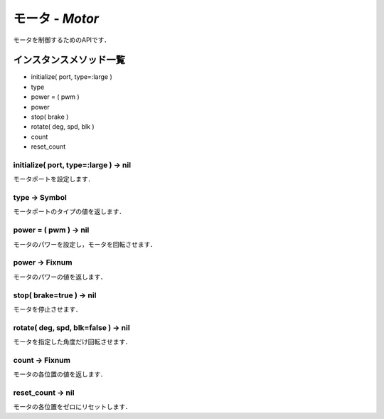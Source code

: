 
モータ - `Motor`
==============

モータを制御するためのAPIです．

インスタンスメソッド一覧
----------------

* initialize( port, type=:large )
* type
* power = ( pwm )
* power
* stop( brake )
* rotate( deg, spd, blk )
* count
* reset_count

initialize( port, type=:large ) -> nil
^^^^^^^^^^^^^^^^^^^^^^^^^^^^^^^^^^^^^^

モータポートを設定します．

type -> Symbol
^^^^^^^^^^^^^^

モータポートのタイプの値を返します．

power = ( pwm ) -> nil
^^^^^^^^^^^^^^^^^^^^^^

モータのパワーを設定し，モータを回転させます．

power -> Fixnum
^^^^^^^^^^^^^^^

モータのパワーの値を返します．

stop( brake=true ) -> nil
^^^^^^^^^^^^^^^^^^^^^^^^^

モータを停止させます．

rotate( deg, spd, blk=false ) -> nil
^^^^^^^^^^^^^^^^^^^^^^^^^^^^^^^^^^^^

モータを指定した角度だけ回転させます．

count -> Fixnum
^^^^^^^^^^^^^^^

モータの各位置の値を返します．

reset_count -> nil
^^^^^^^^^^^^^^^^^^

モータの各位置をゼロにリセットします．



.. code-block:: ruby
  :caption: motor_sample.rb

  include EV3RT_TECS
  begin
    LCD.font=:medium
    LCD.draw("motor sample", 0, 0)
    # Sensors and Actuators
    left_port= :port_a
    right_port= :port_b
    ultrasonic_port= :port_3
    LCD.draw("left motor:#{left_port} ", 0, 2)
    LCD.draw("right motor:#{right_port} ", 0, 3)
    LCD.draw("ultrasonic :#{ultrasonic_port}", 0, 4)
    $left_motor= Motor.new(left_port)
    $right_motor= Motor.new(right_port)
    $ultrasonic_sensor= UltrasonicSensor.new(ultrasonic_port)include EV3RT_TECS
    loop{
      distance= $ultrasonic_sensor.distance
      LCD.draw("distance = #{distance} ", 0, 6)
      if distance < 15 then
        $left_motor.stop
        $right_motor.stop
      else
        $left_motor.power=30
        $right_motor.power=30
      end
    }
  rescue=> e
    LCD.error_putse
  end
